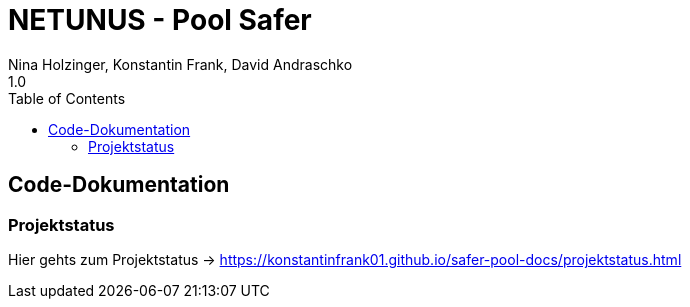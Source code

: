 = NETUNUS - Pool Safer
Nina Holzinger, Konstantin Frank, David Andraschko
1.0
:sourcedir: ../src/main/java
:icons: font
:toc: left

== Code-Dokumentation

=== Projektstatus

Hier gehts zum Projektstatus -> https://konstantinfrank01.github.io/safer-pool-docs/projektstatus.html